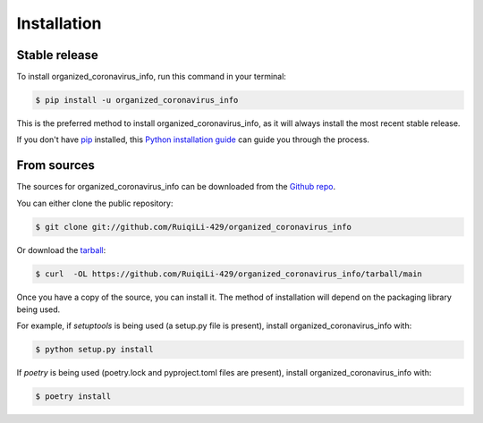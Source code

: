 .. highlight:: shell

============
Installation
============


Stable release
--------------

To install organized_coronavirus_info, run this command in your terminal:

.. code-block:: console

    $ pip install -u organized_coronavirus_info

This is the preferred method to install organized_coronavirus_info, as it will always install the most recent stable release.

If you don't have `pip`_ installed, this `Python installation guide`_ can guide
you through the process.

.. _pip: https://pip.pypa.io
.. _Python installation guide: http://docs.python-guide.org/en/latest/starting/installation/


From sources
------------

The sources for organized_coronavirus_info can be downloaded from the `Github repo`_.

You can either clone the public repository:

.. code-block:: console

    $ git clone git://github.com/RuiqiLi-429/organized_coronavirus_info

Or download the `tarball`_:

.. code-block:: console

    $ curl  -OL https://github.com/RuiqiLi-429/organized_coronavirus_info/tarball/main

Once you have a copy of the source, you can install it. The method of installation will depend on the packaging library being used.

For example, if `setuptools` is being used (a setup.py file is present), install organized_coronavirus_info with:

.. code-block:: console

    $ python setup.py install

If `poetry` is being used (poetry.lock and pyproject.toml files are present), install organized_coronavirus_info with:

.. code-block:: console

    $ poetry install


.. _Github repo: https://github.com/RuiqiLi-429/organized_coronavirus_info
.. _tarball: https://github.com/RuiqiLi-429/organized_coronavirus_info/tarball/master
